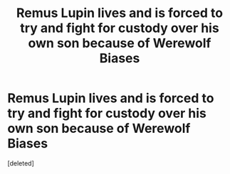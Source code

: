 #+TITLE: Remus Lupin lives and is forced to try and fight for custody over his own son because of Werewolf Biases

* Remus Lupin lives and is forced to try and fight for custody over his own son because of Werewolf Biases
:PROPERTIES:
:Score: 0
:DateUnix: 1609203604.0
:DateShort: 2020-Dec-29
:FlairText: Prompt
:END:
[deleted]

